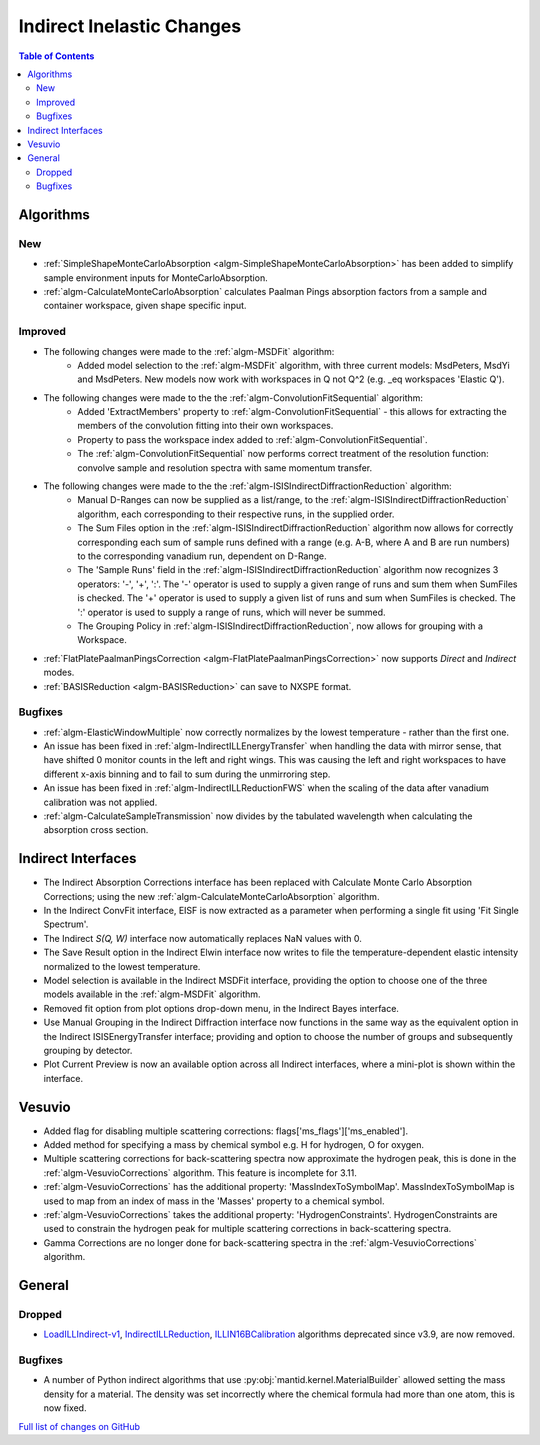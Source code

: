 ==========================
Indirect Inelastic Changes
==========================

.. contents:: Table of Contents
   :local:

Algorithms
----------

New
###
- :ref:`SimpleShapeMonteCarloAbsorption <algm-SimpleShapeMonteCarloAbsorption>` has been added to simplify sample environment inputs for MonteCarloAbsorption.
- :ref:`algm-CalculateMonteCarloAbsorption` calculates Paalman Pings absorption factors from a sample and container workspace, given shape specific input.

Improved
########
- The following changes were made to the :ref:`algm-MSDFit` algorithm:
   - Added model selection to the :ref:`algm-MSDFit` algorithm, with three current models: MsdPeters, MsdYi and MsdPeters. New models now work with workspaces in Q not Q^2 (e.g. _eq workspaces 'Elastic Q').
- The following changes were made to the the :ref:`algm-ConvolutionFitSequential` algorithm:
   - Added 'ExtractMembers' property to :ref:`algm-ConvolutionFitSequential` - this allows for extracting the members of the convolution fitting into their own workspaces.
   - Property to pass the workspace index added to :ref:`algm-ConvolutionFitSequential`.
   - The :ref:`algm-ConvolutionFitSequential` now performs correct treatment of the resolution function: convolve sample and resolution spectra with same momentum transfer.
- The following changes were made to the the :ref:`algm-ISISIndirectDiffractionReduction` algorithm:
   - Manual D-Ranges can now be supplied as a list/range, to the :ref:`algm-ISISIndirectDiffractionReduction` algorithm, each corresponding to their respective runs, in the supplied order.
   - The Sum Files option in the :ref:`algm-ISISIndirectDiffractionReduction` algorithm now allows for correctly corresponding each sum of
     sample runs defined with a range (e.g. A-B, where A and B are run numbers) to the corresponding vanadium run, dependent on D-Range.
   - The 'Sample Runs' field in the :ref:`algm-ISISIndirectDiffractionReduction` algorithm now recognizes 3 operators: '-', '+', ':'. The '-' operator is used to supply a given range of runs and sum them when SumFiles is checked. The '+' operator is used to supply a given list of runs and sum when SumFiles is checked. The ':' operator is used to supply a range of runs, which will never be summed.
   - The Grouping Policy in :ref:`algm-ISISIndirectDiffractionReduction`, now allows for grouping with a Workspace.
- :ref:`FlatPlatePaalmanPingsCorrection <algm-FlatPlatePaalmanPingsCorrection>` now supports `Direct` and `Indirect` modes.
- :ref:`BASISReduction <algm-BASISReduction>` can save to NXSPE format.
   
Bugfixes
########
- :ref:`algm-ElasticWindowMultiple` now correctly normalizes by the lowest temperature - rather than the first one.
- An issue has been fixed in :ref:`algm-IndirectILLEnergyTransfer` when handling the data with mirror sense, that have shifted 0 monitor counts in the left and right wings. This was causing the left and right workspaces to have different x-axis binning and to fail to sum during the unmirroring step. 
- An issue has been fixed in :ref:`algm-IndirectILLReductionFWS` when the scaling of the data after vanadium calibration was not applied.
- :ref:`algm-CalculateSampleTransmission` now divides by the tabulated wavelength when calculating the absorption cross section.

Indirect Interfaces
-------------------
- The Indirect Absorption Corrections interface has been replaced with Calculate Monte Carlo Absorption Corrections; using the new :ref:`algm-CalculateMonteCarloAbsorption` algorithm.
- In the Indirect ConvFit interface, EISF is now extracted as a parameter when performing a single fit using 'Fit Single Spectrum'.
- The Indirect *S(Q, W)* interface now automatically replaces NaN values with 0.
- The Save Result option in the Indirect Elwin interface now writes to file the temperature-dependent elastic intensity normalized to the lowest temperature.
- Model selection is available in the Indirect MSDFit interface, providing the option to choose one of the three models available in the :ref:`algm-MSDFit` algorithm. 
- Removed fit option from plot options drop-down menu, in the Indirect Bayes interface.
- Use Manual Grouping in the Indirect Diffraction interface now functions in the same way as the equivalent option in the Indirect ISISEnergyTransfer interface; providing and option to choose the number of groups and subsequently grouping by detector.
- Plot Current Preview is now an available option across all Indirect interfaces, where a mini-plot is shown within the interface.

Vesuvio
-------
- Added flag for disabling multiple scattering corrections: flags['ms_flags']['ms_enabled'].
- Added method for specifying a mass by chemical symbol e.g. H for hydrogen, O for oxygen.
- Multiple scattering corrections for back-scattering spectra now approximate the hydrogen peak, this is done in the :ref:`algm-VesuvioCorrections` algorithm. This feature is incomplete for 3.11.
- :ref:`algm-VesuvioCorrections` has the additional property: 'MassIndexToSymbolMap'. MassIndexToSymbolMap is used to map from an index of mass in the 'Masses' property to a chemical symbol.
- :ref:`algm-VesuvioCorrections` takes the additional property: 'HydrogenConstraints'. HydrogenConstraints are used to constrain the hydrogen peak for multiple scattering corrections in back-scattering spectra.
- Gamma Corrections are no longer done for back-scattering spectra in the :ref:`algm-VesuvioCorrections` algorithm.

General
-------

Dropped
#######
- `LoadILLIndirect-v1 <http://docs.mantidproject.org/v3.10.1/algorithms/LoadILLIndirect-v1.html>`_, `IndirectILLReduction <http://docs.mantidproject.org/v3.10.1/algorithms/IndirectILLReduction-v1.html>`_, `ILLIN16BCalibration <http://docs.mantidproject.org/v3.10.1/algorithms/ILLIN16BCalibration-v1.html>`_ algorithms deprecated since v3.9, are now removed.

Bugfixes
########
- A number of Python indirect algorithms that use :py:obj:`mantid.kernel.MaterialBuilder` allowed setting the mass density for a material. The density was set incorrectly where the chemical formula had more than one atom, this is now fixed.

`Full list of changes on GitHub <http://github.com/mantidproject/mantid/pulls?q=is%3Apr+milestone%3A%22Release+3.11%22+is%3Amerged+label%3A%22Component%3A+Indirect+Inelastic%22>`_

